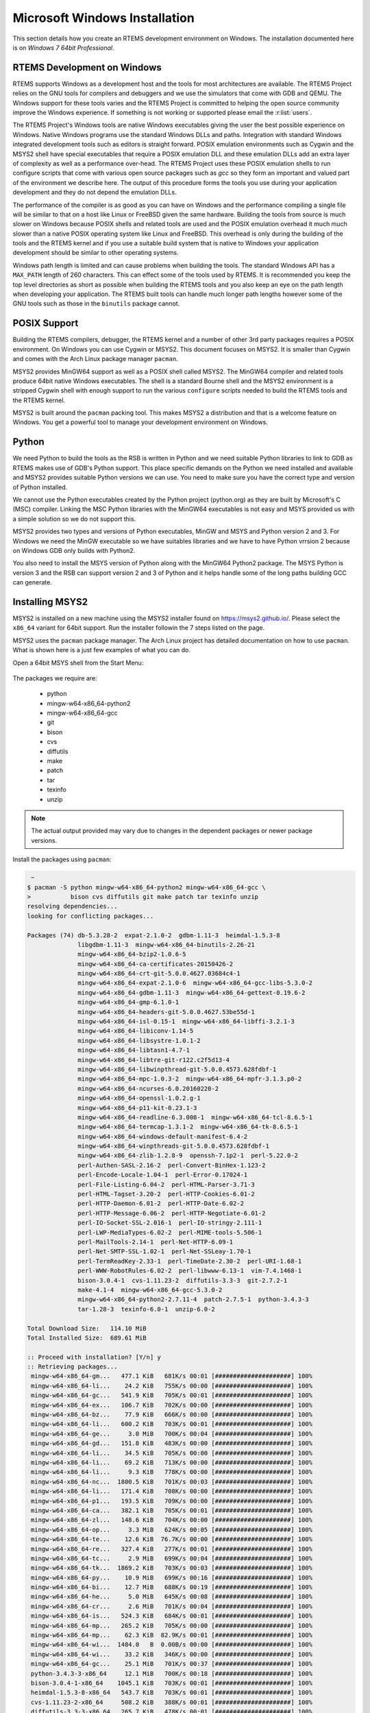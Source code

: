 .. comment: Copyright (c) 2016 Chris Johns <chrisj@rtems.org>
.. comment: All rights reserved.

.. _microsoft-windows-installation:

Microsoft Windows Installation
==============================
.. index:: Microsoft Windows Installation

This section details how you create an RTEMS development environment on
Windows. The installation documented here is on `Windows 7 64bit Professional`.

RTEMS Development on Windows
----------------------------

RTEMS supports Windows as a development host and the tools for most
architectures are available. The RTEMS Project relies on the GNU tools for
compilers and debuggers and we use the simulators that come with GDB and
QEMU. The Windows support for these tools varies and the RTEMS Project is
committed to helping the open source community improve the Windows
experience. If something is not working or supported please email the
:r:list:`users`.

The RTEMS Project's Windows tools are native Windows executables giving the
user the best possible experience on Windows. Native Windows programs use the
standard Windows DLLs and paths. Integration with standard Windows integrated
development tools such as editors is straight forward. POSIX emulation
environments such as Cygwin and the MSYS2 shell have special executables that
require a POSIX emulation DLL and these emulation DLLs add an extra layer of
complexity as well as a performance over-head. The RTEMS Project uses these
POSIX emulation shells to run configure scripts that come with various open
source packages such as `gcc` so they form an important and valued part of the
environment we describe here. The output of this procedure forms the tools you
use during your application development and they do not depend the emulation
DLLs.

The performance of the compiler is as good as you can have on Windows and the
performance compiling a single file will be similar to that on a host like
Linux or FreeBSD given the same hardware. Building the tools from source is
much slower on Windows because POSIX shells and related tools are used and the
POSIX emulation overhead it much much slower than a native POSIX operating
system like Linux and FreeBSD. This overhead is only during the building of the
tools and the RTEMS kernel and if you use a suitable build system that is
native to Windows your application development should be similar to other
operating systems.

Windows path length is limited and can cause problems when building the
tools. The standard Windows API has a ``MAX_PATH`` length of 260
characters. This can effect some of the tools used by RTEMS. It is recommended
you keep the top level directories as short as possible when building the RTEMS
tools and you also keep an eye on the path length when developing your
application. The RTEMS built tools can handle much longer path lengths however
some of the GNU tools such as those in the ``binutils`` package cannot.

POSIX Support
-------------

Building the RTEMS compilers, debugger, the RTEMS kernel and a number of other
3rd party packages requires a POSIX environment. On Windows you can use Cygwin
or MSYS2. This document focuses on MSYS2. It is smaller than Cygwin and comes
with the Arch Linux package manager ``pacman``.

MSYS2 provides MinGW64 support as well as a POSIX shell called MSYS2. The
MinGW64 compiler and related tools produce 64bit native Windows
executables. The shell is a standard Bourne shell and the MSYS2 environment is
a stripped Cygwin shell with enough support to run the various ``configure``
scripts needed to build the RTEMS tools and the RTEMS kernel.

MSYS2 is built around the ``pacman`` packing tool. This makes MSYS2 a
distribution and that is a welcome feature on Windows. You get a powerful tool
to manage your development environment on Windows.

Python
------

We need Python to build the tools as the RSB is written in Python and we need
suitable Python libraries to link to GDB as RTEMS makes use of GDB's Python
support. This place specific demands on the Python we need installed and
available and MSYS2 provides suitable Python versions we can use. You need to
make sure you have the correct type and version of Python installed.

We cannot use the Python executables created by the Python project (python.org)
as they are built by Microsoft's C (MSC) compiler. Linking the MSC Python
libraries with the MinGW64 executables is not easy and MSYS provided us with a
simple solution so we do not support this.

MSYS2 provides two types and versions of Python executables, MinGW and MSYS and
Python version 2 and 3. For Windows we need the MinGW executable so we have
suitables libraries and we have to have Python vrrsion 2 because on Windows GDB
only builds with Python2.

You also need to install the MSYS version of Python along with the MinGW64
Python2 package. The MSYS Python is version 3 and the RSB can support version 2
and 3 of Python and it helps handle some of the long paths building GCC can
generate.

Installing MSYS2
----------------

MSYS2 is installed on a new machine using the MSYS2 installer found on
https://msys2.github.io/. Please select the ``x86_64`` variant for 64bit
support. Run the installer followin the 7 steps listed on the page.

MSYS2 uses the ``pacman`` package manager. The Arch Linux project has detailed
documentation on how to use ``pacman``. What is shown here is a just few
examples of what you can do.

Open a 64bit MSYS shell from the Start Menu:

.. figure:: msys2-minw64-start-menu.png
   :width: 50%
   :align: center
   :alt: MSYS2 64bit Shell Start Menu

The packages we require are:

 * python
 * mingw-w64-x86_64-python2
 * mingw-w64-x86_64-gcc
 * git
 * bison
 * cvs
 * diffutils
 * make
 * patch
 * tar
 * texinfo
 * unzip

.. note::

   The actual output provided may vary due to changes in the dependent packages
   or newer package versions.

Install the packages using ``pacman``:

.. code-block:: shell

   ~
  $ pacman -S python mingw-w64-x86_64-python2 mingw-w64-x86_64-gcc \
  >           bison cvs diffutils git make patch tar texinfo unzip
  resolving dependencies...
  looking for conflicting packages...

  Packages (74) db-5.3.28-2  expat-2.1.0-2  gdbm-1.11-3  heimdal-1.5.3-8
                libgdbm-1.11-3  mingw-w64-x86_64-binutils-2.26-21
                mingw-w64-x86_64-bzip2-1.0.6-5
                mingw-w64-x86_64-ca-certificates-20150426-2
                mingw-w64-x86_64-crt-git-5.0.0.4627.03684c4-1
                mingw-w64-x86_64-expat-2.1.0-6  mingw-w64-x86_64-gcc-libs-5.3.0-2
                mingw-w64-x86_64-gdbm-1.11-3  mingw-w64-x86_64-gettext-0.19.6-2
                mingw-w64-x86_64-gmp-6.1.0-1
                mingw-w64-x86_64-headers-git-5.0.0.4627.53be55d-1
                mingw-w64-x86_64-isl-0.15-1  mingw-w64-x86_64-libffi-3.2.1-3
                mingw-w64-x86_64-libiconv-1.14-5
                mingw-w64-x86_64-libsystre-1.0.1-2
                mingw-w64-x86_64-libtasn1-4.7-1
                mingw-w64-x86_64-libtre-git-r122.c2f5d13-4
                mingw-w64-x86_64-libwinpthread-git-5.0.0.4573.628fdbf-1
                mingw-w64-x86_64-mpc-1.0.3-2  mingw-w64-x86_64-mpfr-3.1.3.p0-2
                mingw-w64-x86_64-ncurses-6.0.20160220-2
                mingw-w64-x86_64-openssl-1.0.2.g-1
                mingw-w64-x86_64-p11-kit-0.23.1-3
                mingw-w64-x86_64-readline-6.3.008-1  mingw-w64-x86_64-tcl-8.6.5-1
                mingw-w64-x86_64-termcap-1.3.1-2  mingw-w64-x86_64-tk-8.6.5-1
                mingw-w64-x86_64-windows-default-manifest-6.4-2
                mingw-w64-x86_64-winpthreads-git-5.0.0.4573.628fdbf-1
                mingw-w64-x86_64-zlib-1.2.8-9  openssh-7.1p2-1  perl-5.22.0-2
                perl-Authen-SASL-2.16-2  perl-Convert-BinHex-1.123-2
                perl-Encode-Locale-1.04-1  perl-Error-0.17024-1
                perl-File-Listing-6.04-2  perl-HTML-Parser-3.71-3
                perl-HTML-Tagset-3.20-2  perl-HTTP-Cookies-6.01-2
                perl-HTTP-Daemon-6.01-2  perl-HTTP-Date-6.02-2
                perl-HTTP-Message-6.06-2  perl-HTTP-Negotiate-6.01-2
                perl-IO-Socket-SSL-2.016-1  perl-IO-stringy-2.111-1
                perl-LWP-MediaTypes-6.02-2  perl-MIME-tools-5.506-1
                perl-MailTools-2.14-1  perl-Net-HTTP-6.09-1
                perl-Net-SMTP-SSL-1.02-1  perl-Net-SSLeay-1.70-1
                perl-TermReadKey-2.33-1  perl-TimeDate-2.30-2  perl-URI-1.68-1
                perl-WWW-RobotRules-6.02-2  perl-libwww-6.13-1  vim-7.4.1468-1
                bison-3.0.4-1  cvs-1.11.23-2  diffutils-3.3-3  git-2.7.2-1
                make-4.1-4  mingw-w64-x86_64-gcc-5.3.0-2
                mingw-w64-x86_64-python2-2.7.11-4  patch-2.7.5-1  python-3.4.3-3
                tar-1.28-3  texinfo-6.0-1  unzip-6.0-2

  Total Download Size:   114.10 MiB
  Total Installed Size:  689.61 MiB

  :: Proceed with installation? [Y/n] y
  :: Retrieving packages...
   mingw-w64-x86_64-gm...   477.1 KiB   681K/s 00:01 [#####################] 100%
   mingw-w64-x86_64-li...    24.2 KiB   755K/s 00:00 [#####################] 100%
   mingw-w64-x86_64-gc...   541.9 KiB   705K/s 00:01 [#####################] 100%
   mingw-w64-x86_64-ex...   106.7 KiB   702K/s 00:00 [#####################] 100%
   mingw-w64-x86_64-bz...    77.9 KiB   666K/s 00:00 [#####################] 100%
   mingw-w64-x86_64-li...   600.2 KiB   703K/s 00:01 [#####################] 100%
   mingw-w64-x86_64-ge...     3.0 MiB   700K/s 00:04 [#####################] 100%
   mingw-w64-x86_64-gd...   151.8 KiB   483K/s 00:00 [#####################] 100%
   mingw-w64-x86_64-li...    34.5 KiB   705K/s 00:00 [#####################] 100%
   mingw-w64-x86_64-li...    69.2 KiB   713K/s 00:00 [#####################] 100%
   mingw-w64-x86_64-li...     9.3 KiB   778K/s 00:00 [#####################] 100%
   mingw-w64-x86_64-nc...  1800.5 KiB   701K/s 00:03 [#####################] 100%
   mingw-w64-x86_64-li...   171.4 KiB   708K/s 00:00 [#####################] 100%
   mingw-w64-x86_64-p1...   193.5 KiB   709K/s 00:00 [#####################] 100%
   mingw-w64-x86_64-ca...   382.1 KiB   705K/s 00:01 [#####################] 100%
   mingw-w64-x86_64-zl...   148.6 KiB   704K/s 00:00 [#####################] 100%
   mingw-w64-x86_64-op...     3.3 MiB   624K/s 00:05 [#####################] 100%
   mingw-w64-x86_64-te...    12.6 KiB  76.7K/s 00:00 [#####################] 100%
   mingw-w64-x86_64-re...   327.4 KiB   277K/s 00:01 [#####################] 100%
   mingw-w64-x86_64-tc...     2.9 MiB   699K/s 00:04 [#####################] 100%
   mingw-w64-x86_64-tk...  1869.2 KiB   703K/s 00:03 [#####################] 100%
   mingw-w64-x86_64-py...    10.9 MiB   699K/s 00:16 [#####################] 100%
   mingw-w64-x86_64-bi...    12.7 MiB   688K/s 00:19 [#####################] 100%
   mingw-w64-x86_64-he...     5.0 MiB   645K/s 00:08 [#####################] 100%
   mingw-w64-x86_64-cr...     2.6 MiB   701K/s 00:04 [#####################] 100%
   mingw-w64-x86_64-is...   524.3 KiB   684K/s 00:01 [#####################] 100%
   mingw-w64-x86_64-mp...   265.2 KiB   705K/s 00:00 [#####################] 100%
   mingw-w64-x86_64-mp...    62.3 KiB  82.9K/s 00:01 [#####################] 100%
   mingw-w64-x86_64-wi...  1484.0   B  0.00B/s 00:00 [#####################] 100%
   mingw-w64-x86_64-wi...    33.2 KiB   346K/s 00:00 [#####################] 100%
   mingw-w64-x86_64-gc...    25.1 MiB   701K/s 00:37 [#####################] 100%
   python-3.4.3-3-x86_64     12.1 MiB   700K/s 00:18 [#####################] 100%
   bison-3.0.4-1-x86_64    1045.1 KiB   703K/s 00:01 [#####################] 100%
   heimdal-1.5.3-8-x86_64   543.7 KiB   703K/s 00:01 [#####################] 100%
   cvs-1.11.23-2-x86_64     508.2 KiB   388K/s 00:01 [#####################] 100%
   diffutils-3.3-3-x86_64   265.7 KiB   478K/s 00:01 [#####################] 100%
   expat-2.1.0-2-x86_64      13.1 KiB   817K/s 00:00 [#####################] 100%
   vim-7.4.1468-1-x86_64      6.1 MiB   700K/s 00:09 [#####################] 100%
   openssh-7.1p2-1-x86_64   653.4 KiB   703K/s 00:01 [#####################] 100%
   db-5.3.28-2-x86_64        41.7 KiB   719K/s 00:00 [#####################] 100%
   libgdbm-1.11-3-x86_64     20.4 KiB   754K/s 00:00 [#####################] 100%
   gdbm-1.11-3-x86_64       108.5 KiB   704K/s 00:00 [#####################] 100%
   perl-5.22.0-2-x86_64      12.4 MiB   702K/s 00:18 [#####################] 100%
   perl-Error-0.17024-...    17.1 KiB   742K/s 00:00 [#####################] 100%
   perl-Authen-SASL-2....    42.4 KiB   731K/s 00:00 [#####################] 100%
   perl-Encode-Locale-...     9.7 KiB   745K/s 00:00 [#####################] 100%
   perl-HTTP-Date-6.02...     8.6 KiB   784K/s 00:00 [#####################] 100%
   perl-File-Listing-6...     7.7 KiB   769K/s 00:00 [#####################] 100%
   perl-HTML-Tagset-3....    10.3 KiB   732K/s 00:00 [#####################] 100%
   perl-HTML-Parser-3....    76.9 KiB   516K/s 00:00 [#####################] 100%
   perl-LWP-MediaTypes...    18.0 KiB   752K/s 00:00 [#####################] 100%
   perl-URI-1.68-1-any       75.6 KiB   609K/s 00:00 [#####################] 100%
   perl-HTTP-Message-6...    71.3 KiB   625K/s 00:00 [#####################] 100%
   perl-HTTP-Cookies-6...    20.4 KiB   499K/s 00:00 [#####################] 100%
   perl-HTTP-Daemon-6....    14.2 KiB   749K/s 00:00 [#####################] 100%
   perl-HTTP-Negotiate...    11.4 KiB   817K/s 00:00 [#####################] 100%
   perl-Net-HTTP-6.09-...    19.8 KiB   732K/s 00:00 [#####################] 100%
   perl-WWW-RobotRules...    12.2 KiB   766K/s 00:00 [#####################] 100%
   perl-libwww-6.13-1-any   122.2 KiB   661K/s 00:00 [#####################] 100%
   perl-TimeDate-2.30-...    35.9 KiB   718K/s 00:00 [#####################] 100%
   perl-MailTools-2.14...    58.4 KiB   712K/s 00:00 [#####################] 100%
   perl-IO-stringy-2.1...    52.6 KiB   721K/s 00:00 [#####################] 100%
   perl-Convert-BinHex...    30.1 KiB   733K/s 00:00 [#####################] 100%
   perl-MIME-tools-5.5...   180.4 KiB   705K/s 00:00 [#####################] 100%
   perl-Net-SSLeay-1.7...   191.2 KiB   708K/s 00:00 [#####################] 100%
   perl-IO-Socket-SSL-...   112.5 KiB   703K/s 00:00 [#####################] 100%
   perl-Net-SMTP-SSL-1...     3.5 KiB   881K/s 00:00 [#####################] 100%
   perl-TermReadKey-2....    20.9 KiB   745K/s 00:00 [#####################] 100%
   git-2.7.2-1-x86_64         3.6 MiB   702K/s 00:05 [#####################] 100%
   make-4.1-4-x86_64        387.0 KiB   671K/s 00:01 [#####################] 100%
   patch-2.7.5-1-x86_64      75.9 KiB   684K/s 00:00 [#####################] 100%
   tar-1.28-3-x86_64        671.9 KiB   379K/s 00:02 [#####################] 100%
   texinfo-6.0-1-x86_64     992.7 KiB   625K/s 00:02 [#####################] 100%
   unzip-6.0-2-x86_64        93.1 KiB   705K/s 00:00 [#####################] 100%
  (74/74) checking keys in keyring                   [#####################] 100%
  (74/74) checking package integrity                 [#####################] 100%
  (74/74) loading package files                      [#####################] 100%
  (74/74) checking for file conflicts                [#####################] 100%
  (74/74) checking available disk space              [#####################] 100%
  :: Processing package changes...
  ( 1/74) installing python                          [#####################] 100%
  ( 2/74) installing mingw-w64-x86_64-gmp            [#####################] 100%
  ( 3/74) installing mingw-w64-x86_64-libwinpthr...  [#####################] 100%
  ( 4/74) installing mingw-w64-x86_64-gcc-libs       [#####################] 100%
  ( 5/74) installing mingw-w64-x86_64-expat          [#####################] 100%
  ( 6/74) installing mingw-w64-x86_64-bzip2          [#####################] 100%
  ( 7/74) installing mingw-w64-x86_64-libiconv       [#####################] 100%
  ( 8/74) installing mingw-w64-x86_64-gettext        [#####################] 100%
  ( 9/74) installing mingw-w64-x86_64-gdbm           [#####################] 100%
  (10/74) installing mingw-w64-x86_64-libffi         [#####################] 100%
  (11/74) installing mingw-w64-x86_64-libtre-git     [#####################] 100%
  (12/74) installing mingw-w64-x86_64-libsystre      [#####################] 100%
  (13/74) installing mingw-w64-x86_64-ncurses        [#####################] 100%
  (14/74) installing mingw-w64-x86_64-libtasn1       [#####################] 100%
  (15/74) installing mingw-w64-x86_64-p11-kit        [#####################] 100%
  (16/74) installing mingw-w64-x86_64-ca-certifi...  [#####################] 100%
  (17/74) installing mingw-w64-x86_64-zlib           [#####################] 100%
  (18/74) installing mingw-w64-x86_64-openssl        [#####################] 100%
  (19/74) installing mingw-w64-x86_64-termcap        [#####################] 100%
  (20/74) installing mingw-w64-x86_64-readline       [#####################] 100%
  (21/74) installing mingw-w64-x86_64-tcl            [#####################] 100%
  (22/74) installing mingw-w64-x86_64-tk             [#####################] 100%
  (23/74) installing mingw-w64-x86_64-python2        [#####################] 100%
  (24/74) installing mingw-w64-x86_64-binutils       [#####################] 100%
  (25/74) installing mingw-w64-x86_64-headers-git    [#####################] 100%
  (26/74) installing mingw-w64-x86_64-crt-git        [#####################] 100%
  (27/74) installing mingw-w64-x86_64-isl            [#####################] 100%
  (28/74) installing mingw-w64-x86_64-mpfr           [#####################] 100%
  (29/74) installing mingw-w64-x86_64-mpc            [#####################] 100%
  (30/74) installing mingw-w64-x86_64-windows-de...  [#####################] 100%
  (31/74) installing mingw-w64-x86_64-winpthread...  [#####################] 100%
  (32/74) installing mingw-w64-x86_64-gcc            [#####################] 100%
  (33/74) installing bison                           [#####################] 100%
  (34/74) installing heimdal                         [#####################] 100%
  (35/74) installing cvs                             [#####################] 100%
  (36/74) installing diffutils                       [#####################] 100%
  (37/74) installing expat                           [#####################] 100%
  (38/74) installing vim                             [#####################] 100%
  (39/74) installing openssh                         [#####################] 100%
  (40/74) installing db                              [#####################] 100%
  (41/74) installing libgdbm                         [#####################] 100%
  (42/74) installing gdbm                            [#####################] 100%
  (43/74) installing perl                            [#####################] 100%
  (44/74) installing perl-Error                      [#####################] 100%
  (45/74) installing perl-Authen-SASL                [#####################] 100%
  (46/74) installing perl-Encode-Locale              [#####################] 100%
  (47/74) installing perl-HTTP-Date                  [#####################] 100%
  (48/74) installing perl-File-Listing               [#####################] 100%
  (49/74) installing perl-HTML-Tagset                [#####################] 100%
  (50/74) installing perl-HTML-Parser                [#####################] 100%
  (51/74) installing perl-LWP-MediaTypes             [#####################] 100%
  (52/74) installing perl-URI                        [#####################] 100%
  (53/74) installing perl-HTTP-Message               [#####################] 100%
  (54/74) installing perl-HTTP-Cookies               [#####################] 100%
  (55/74) installing perl-HTTP-Daemon                [#####################] 100%
  (56/74) installing perl-HTTP-Negotiate             [#####################] 100%
  (57/74) installing perl-Net-HTTP                   [#####################] 100%
  (58/74) installing perl-WWW-RobotRules             [#####################] 100%
  (59/74) installing perl-libwww                     [#####################] 100%
  Optional dependencies for perl-libwww
      perl-LWP-Protocol-HTTPS: for https:// url schemes
  (60/74) installing perl-TimeDate                   [#####################] 100%
  (61/74) installing perl-MailTools                  [#####################] 100%
  (62/74) installing perl-IO-stringy                 [#####################] 100%
  (63/74) installing perl-Convert-BinHex             [#####################] 100%
  module test... pass.
  (64/74) installing perl-MIME-tools                 [#####################] 100%
  (65/74) installing perl-Net-SSLeay                 [#####################] 100%
  (66/74) installing perl-IO-Socket-SSL              [#####################] 100%
  (67/74) installing perl-Net-SMTP-SSL               [#####################] 100%
  (68/74) installing perl-TermReadKey                [#####################] 100%
  (69/74) installing git                             [#####################] 100%
  Optional dependencies for git
      python2: various helper scripts
      subversion: git svn
  (70/74) installing make                            [#####################] 100%
  (71/74) installing patch                           [#####################] 100%
  Optional dependencies for patch
      ed: for patch -e functionality
  (72/74) installing tar                             [#####################] 100%
  (73/74) installing texinfo                         [#####################] 100%
  (74/74) installing unzip                           [#####################] 100%

Building the RTEMS Tools
------------------------

Create a workspace for RTEMS using the following shell command:

.. sidebar:: *Creating Tool Archives*

  Add ``--bset-tar-file`` to the ``sb-set-builder`` command line to create
  tar files of the built package set.

.. code-block:: shell

   ~
  $ mkdir -p /c/opt/rtems

The ``/c`` path is an internal MSYS2 mount point of the ``C:`` drive. The
command creates the RTEMS work space on the ``C:`` drive. If you wish to use
another drive please subsitute ``/c`` with your drive letter.

We build and install all RTEMS packages under the `prefix` we just created. Change to that
directory and get a copy of the RSB:

.. code-block:: shell

   ~
  $ cd /c/opt/rtems
   /c/opt/rtems
  $ git clone git://git.rtems.org/rtems-source-builder.git rsb
  Cloning into 'rsb'...
  remote: Counting objects: 5716, done.
  remote: Compressing objects: 100% (2183/2183), done.
  remote: Total 5716 (delta 3919), reused 5071 (delta 3494)
  Receiving objects: 100% (5716/5716), 2.46 MiB | 656.00 KiB/s, done.
  Resolving deltas: 100% (3919/3919), done.
  Checking connectivity... done.
  Checking out files: 100% (630/630), done.
   /c/opt/rtems
  $ cd rsb

We are building RTEMS 4.11 tools so select the *4.11* branch:

.. code-block:: shell

   /c/opt/rtems/rsb
  $ git checkout 4.11
  Branch 4.11 set up to track remote branch 4.11 from origin.
  Switched to a new branch '4.11'
   /c/opt/rtems/rsb
  $

Check the RSB has a valid environment:

.. code-block:: shell

   /c/opt/rtems/rsb
  $ cd rtems
   /c/opt/rtems/rsb/rtems
  $ ../source-builder/sb-check
  RTEMS Source Builder - Check, 4.11 (01ac76f2f90f)
  Environment is ok
   /c/opt/rtems/rsb/rtems
  $

To build a set of RTEMS tools for the Intel ``i386`` architecture:

.. code-block:: shell

   /c/opt/rtems/rsb/rtems
  $ ../source-builder/sb-set-builder --prefix=/c/opt/rtems/4.11 4.11/rtems-i386
  RTEMS Source Builder - Set Builder, 4.11 (01ac76f2f90f)
  Build Set: 4.11/rtems-i386
  Build Set: 4.11/rtems-autotools.bset
  Build Set: 4.11/rtems-autotools-internal.bset
  config: tools/rtems-autoconf-2.69-1.cfg
  package: autoconf-2.69-x86_64-w64-mingw32-1
  Creating source directory: sources
  download: ftp://ftp.gnu.org/gnu/autoconf/autoconf-2.69.tar.gz -> sources/autoconf-2.69.tar.gz
  downloading: sources/autoconf-2.69.tar.gz - 1.8MB of 1.8MB (100%)
   building: autoconf-2.69-x86_64-w64-mingw32-1
  config: tools/rtems-automake-1.12.6-1.cfg
  package: automake-1.12.6-x86_64-w64-mingw32-1
  download: ftp://ftp.gnu.org/gnu/automake/automake-1.12.6.tar.gz -> sources/automake-1.12.6.tar.gz
  downloading: sources/automake-1.12.6.tar.gz - 2.0MB of 2.0MB (100%)
   building: automake-1.12.6-x86_64-w64-mingw32-1
  cleaning: autoconf-2.69-x86_64-w64-mingw32-1
  cleaning: automake-1.12.6-x86_64-w64-mingw32-1
  Build Set: Time 0:00:42.515625
  Build Set: 4.11/rtems-autotools-base.bset
  config: tools/rtems-autoconf-2.69-1.cfg
  package: autoconf-2.69-x86_64-w64-mingw32-1
  building: autoconf-2.69-x86_64-w64-mingw32-1
  reporting: tools/rtems-autoconf-2.69-1.cfg -> autoconf-2.69-x86_64-w64-mingw32-1.txt
  reporting: tools/rtems-autoconf-2.69-1.cfg -> autoconf-2.69-x86_64-w64-mingw32-1.xml
  config: tools/rtems-automake-1.12.6-1.cfg
  package: automake-1.12.6-x86_64-w64-mingw32-1
  building: automake-1.12.6-x86_64-w64-mingw32-1
  reporting: tools/rtems-automake-1.12.6-1.cfg -> automake-1.12.6-x86_64-w64-mingw32-1.txt
  reporting: tools/rtems-automake-1.12.6-1.cfg -> automake-1.12.6-x86_64-w64-mingw32-1.xml
  tarball: tar/rtems-4.11-autotools-x86_64-w64-mingw32-1.tar.bz2
  installing: autoconf-2.69-x86_64-w64-mingw32-1 -> C:\opt\rtems\4.11
  installing: automake-1.12.6-x86_64-w64-mingw32-1 -> C:\opt\rtems\4.11
  cleaning: autoconf-2.69-x86_64-w64-mingw32-1
  cleaning: automake-1.12.6-x86_64-w64-mingw32-1
  Build Set: Time 0:00:37.718750
  Build Set: Time 0:01:20.234375
  config: devel/expat-2.1.0-1.cfg
  package: expat-2.1.0-x86_64-w64-mingw32-1
  download:   http://downloads.sourceforge.net/project/expat/expat/2.1.0/expat-2.1.0.tar.gz -> sources/expat-2.1.0.tar.gz
   redirect:  http://iweb.dl.sourceforge.net/project/expat/expat/2.1.0/expat-2.1.0.tar.gz
  downloading: sources/expat-2.1.0.tar.gz - 549.4kB of 549.4kB (100%)
   building: expat-2.1.0-x86_64-w64-mingw32-1
  reporting: devel/expat-2.1.0-1.cfg -> expat-2.1.0-x86_64-w64-mingw32-1.txt
  reporting: devel/expat-2.1.0-1.cfg -> expat-2.1.0-x86_64-w64-mingw32-1.xml
  config: tools/rtems-binutils-2.24-1.cfg
  package: i386-rtems4.11-binutils-2.24-x86_64-w64-mingw32-1
  download: ftp://ftp.gnu.org/gnu/binutils/binutils-2.24.tar.bz2 -> sources/binutils-2.24.tar.bz2
  downloading: sources/binutils-2.24.tar.bz2 - 21.7MB of 21.7MB (100%)
  building: i386-rtems4.11-binutils-2.24-x86_64-w64-mingw32-1
  reporting: tools/rtems-binutils-2.24-1.cfg -> i386-rtems4.11-binutils-2.24-x86_64-w64-mingw32-1.txt
  reporting: tools/rtems-binutils-2.24-1.cfg -> i386-rtems4.11-binutils-2.24-x86_64-w64-mingw32-1.xml
  config: tools/rtems-gcc-4.9.3-newlib-2.2.0-20150423-1.cfg
  package: i386-rtems4.11-gcc-4.9.3-newlib-2.2.0.20150423-x86_64-w64-mingw32-1
  download: ftp://ftp.gnu.org/gnu/gcc/gcc-4.9.3/gcc-4.9.3.tar.bz2 -> sources/gcc-4.9.3.tar.bz2
  downloading: sources/gcc-4.9.3.tar.bz2 - 85.8MB of 85.8MB (100%)
  download: ftp://sourceware.org/pub/newlib/newlib-2.2.0.20150423.tar.gz -> sources/newlib-2.2.0.20150423.tar.gz
  downloading: sources/newlib-2.2.0.20150423.tar.gz - 16.7MB of 16.7MB (100%)
  download: http://www.mpfr.org/mpfr-3.0.1/mpfr-3.0.1.tar.bz2 -> sources/mpfr-3.0.1.tar.bz2
  downloading: sources/mpfr-3.0.1.tar.bz2 - 1.1MB of 1.1MB (100%)
  download: http://www.multiprecision.org/mpc/download/mpc-0.8.2.tar.gz -> sources/mpc-0.8.2.tar.gz
  downloading: sources/mpc-0.8.2.tar.gz - 535.5kB of 535.5kB (100%)
  download: ftp://ftp.gnu.org/gnu/gmp/gmp-5.0.5.tar.bz2 -> sources/gmp-5.0.5.tar.bz2
  downloading: sources/gmp-5.0.5.tar.bz2 - 2.0MB of 2.0MB (100%)
  building: i386-rtems4.11-gcc-4.9.3-newlib-2.2.0.20150423-x86_64-w64-mingw32-1
  reporting: tools/rtems-gcc-4.9.3-newlib-2.2.0-20150423-1.cfg ->
  i386-rtems4.11-gcc-4.9.3-newlib-2.2.0.20150423-x86_64-w64-mingw32-1.txt
  reporting: tools/rtems-gcc-4.9.3-newlib-2.2.0-20150423-1.cfg ->
  i386-rtems4.11-gcc-4.9.3-newlib-2.2.0.20150423-x86_64-w64-mingw32-1.xml
  config: tools/rtems-gdb-7.9-1.cfg
  package: i386-rtems4.11-gdb-7.9-x86_64-w64-mingw32-1
  download: http://ftp.gnu.org/gnu/gdb/gdb-7.9.tar.xz -> sources/gdb-7.9.tar.xz
  downloading: sources/gdb-7.9.tar.xz - 17.0MB of 17.0MB (100%)
  download: https://git.rtems.org/rtems-tools/plain/tools/4.11/gdb/gdb-sim-arange-inline.diff -> patches/gdb-sim-arange-inline.diff
  downloading: patches/gdb-sim-arange-inline.diff - 761.0 bytes of 761.0 bytes (100%)
  download: https://git.rtems.org/rtems-tools/plain/tools/4.11/gdb/gdb-sim-cgen-inline.diff -> patches/gdb-sim-cgen-inline.diff
  downloading: patches/gdb-sim-cgen-inline.diff - 706.0 bytes of 706.0 bytes (100%)
  building: i386-rtems4.11-gdb-7.9-x86_64-w64-mingw32-1
  reporting: tools/rtems-gdb-7.9-1.cfg ->
  i386-rtems4.11-gdb-7.9-x86_64-w64-mingw32-1.txt
  reporting: tools/rtems-gdb-7.9-1.cfg ->
  i386-rtems4.11-gdb-7.9-x86_64-w64-mingw32-1.xml
  config: tools/rtems-tools-4.11-1.cfg
  package: rtems-tools-4.11-1
  Creating source directory: sources/git
  git: clone: git://git.rtems.org/rtems-tools.git -> sources/git/rtems-tools.git
  git: reset: git://git.rtems.org/rtems-tools.git
  git: fetch: git://git.rtems.org/rtems-tools.git -> sources/git/rtems-tools.git
  git: checkout: git://git.rtems.org/rtems-tools.git => 4.11
  git: pull: git://git.rtems.org/rtems-tools.git
  building: rtems-tools-4.11-1
  reporting: tools/rtems-tools-4.11-1.cfg -> rtems-tools-4.11-1.txt
  reporting: tools/rtems-tools-4.11-1.cfg -> rtems-tools-4.11-1.xml
  config: tools/rtems-kernel-4.11.cfg
  installing: expat-2.1.0-x86_64-w64-mingw32-1 -> C:\opt\rtems\4.11
  installing: i386-rtems4.11-binutils-2.24-x86_64-w64-mingw32-1 -> C:\opt\rtems\4.11
  installing: i386-rtems4.11-gcc-4.9.3-newlib-2.2.0.20150423-x86_64-w64-mingw32-1 -> C:\opt\rtems\4.11
  installing: i386-rtems4.11-gdb-7.9-x86_64-w64-mingw32-1 -> C:\opt\rtems\4.11
  installing: rtems-tools-4.11-1 -> C:\opt\rtems\4.11
  cleaning: expat-2.1.0-x86_64-w64-mingw32-1
  cleaning: i386-rtems4.11-binutils-2.24-x86_64-w64-mingw32-1
  cleaning: i386-rtems4.11-gcc-4.9.3-newlib-2.2.0.20150423-x86_64-w64-mingw32-1
  cleaning: i386-rtems4.11-gdb-7.9-x86_64-w64-mingw32-1
  cleaning: rtems-tools-4.11-1
  Build Set: Time 1:32:58.972919
   /c/opt/rtems/rsb/rtems
  $

Building the RTEMS Kernel
-------------------------

We can now build the RTEMS kernel using the RTEMS tools we have just
built. First we need to set the path to the tools:

.. code-block:: shell

   /c/opt/rtems
  $ export PATH=/c/opt/rtems/4.11/bin:$PATH
   /c/opt/rtems
  $

We currently build RTEMS from the git release branch for 4.11:

.. code-block:: shell

   /c/opt/rtems
  $ mkdir kernel
   /c/opt/rtems
  $ cd kernel
   /c/opt/rtems/kernel
  $ git clone git://git.rtems.org/rtems.git rtems
  Cloning into 'rtems'...
  remote: Counting objects: 482766, done.
  remote: Compressing objects: 100% (88781/88781), done.
  remote: Total 482766 (delta 389610), reused 475155 (delta 383437)
  Receiving objects: 100% (482766/482766), 69.77 MiB | 697.00 KiB/s, done.
  Resolving deltas: 100% (389610/389610), done.
  Checking connectivity... done.
  Checking out files: 100% (10626/10626), done.
   /c/opt/rtems/kernel
  $ cd rtems
   /c/opt/rtems/kernel/rtems
  $ git checkout 4.11
  Checking out files: 100% (2553/2553), done.
  Branch 4.11 set up to track remote branch 4.11 from origin.
  Switched to a new branch '4.11'
   /c/opt/rtems/kernel
  $

The kernel code cloned from git needs to be `bootstrapped`. Bootstrapping
creates ``autoconf`` and ``automake`` generated files. To bootstrap we first
clean away any files, then generate the pre-install header file lists and
finally we generate the ``autoconf`` and ``automake`` files using the RSB's
bootstrap tool.

.. code-block:: shell

   /c/opt/rtems/kernel/rtems
  $ ./bootstrap -c
  removing automake generated Makefile.in files
  removing configure files
  removing aclocal.m4 files
   /c/opt/rtems/kernel/rtems
  $ ./bootstrap -p
  Generating ./c/src/ada/preinstall.am
  Generating ./c/src/lib/libbsp/arm/altera-cyclone-v/preinstall.am
  Generating ./c/src/lib/libbsp/arm/atsam/preinstall.am
  Generating ./c/src/lib/libbsp/arm/beagle/preinstall.am
  Generating ./c/src/lib/libbsp/arm/csb336/preinstall.am
  Generating ./c/src/lib/libbsp/arm/csb337/preinstall.am
  Generating ./c/src/lib/libbsp/arm/edb7312/preinstall.am
  Generating ./c/src/lib/libbsp/arm/gdbarmsim/preinstall.am
    .......
  Generating ./cpukit/score/cpu/mips/preinstall.am
  Generating ./cpukit/score/cpu/moxie/preinstall.am
  Generating ./cpukit/score/cpu/nios2/preinstall.am
  Generating ./cpukit/score/cpu/no_cpu/preinstall.am
  Generating ./cpukit/score/cpu/or1k/preinstall.am
  Generating ./cpukit/score/cpu/powerpc/preinstall.am
  Generating ./cpukit/score/cpu/sh/preinstall.am
  Generating ./cpukit/score/cpu/sparc/preinstall.am
  Generating ./cpukit/score/cpu/sparc64/preinstall.am
  Generating ./cpukit/score/cpu/v850/preinstall.am
  Generating ./cpukit/score/preinstall.am
  Generating ./cpukit/telnetd/preinstall.am
  Generating ./cpukit/wrapup/preinstall.am
  Generating ./cpukit/zlib/preinstall.am
   /c/opt/rtems/kernel/rtems
  $ /c/opt/rtems/rsb/source-builder/sb-bootstrap
  RTEMS Source Builder - RTEMS Bootstrap, 4.11 (76188ee494dd)
    1/139: autoreconf: configure.ac
    2/139: autoreconf: c/configure.ac
    3/139: autoreconf: c/src/configure.ac
    4/139: autoreconf: c/src/ada-tests/configure.ac
    5/139: autoreconf: c/src/lib/libbsp/arm/configure.ac
    6/139: autoreconf: c/src/lib/libbsp/arm/altera-cyclone-v/configure.ac
    7/139: autoreconf: c/src/lib/libbsp/arm/atsam/configure.ac
    8/139: autoreconf: c/src/lib/libbsp/arm/beagle/configure.ac
    9/139: autoreconf: c/src/lib/libbsp/arm/csb336/configure.ac
   10/139: autoreconf: c/src/lib/libbsp/arm/csb337/configure.ac
   11/139: autoreconf: c/src/lib/libbsp/arm/edb7312/configure.ac
    .......
  129/139: autoreconf: testsuites/samples/configure.ac
  130/139: autoreconf: testsuites/smptests/configure.ac
  131/139: autoreconf: testsuites/sptests/configure.ac
  132/139: autoreconf: testsuites/tmtests/configure.ac
  133/139: autoreconf: testsuites/tools/configure.ac
  134/139: autoreconf: testsuites/tools/generic/configure.ac
  135/139: autoreconf: tools/build/configure.ac
  136/139: autoreconf: tools/cpu/configure.ac
  137/139: autoreconf: tools/cpu/generic/configure.ac
  138/139: autoreconf: tools/cpu/nios2/configure.ac
  139/139: autoreconf: tools/cpu/sh/configure.ac
  Bootstrap time: 0:20:38.759766
   /c/opt/rtems/kernel/rtems
  $

We will build the RTEMS kernel for the ``i386`` target and the ``pc686``
BSP. You can check the available BSPs by running the ``rtems-bsps`` command
found in the to directory of the RTEMS kernel source. We build the Board
Support Package (BSP) outside the kernel source tree:

.. code-block:: shell

   /c/opt/rtems/kernel/rtems
  $ cd ..
   /c/opt/rtems/kernel
  $ mkdir pc686
   /c/opt/rtems/kernel
  $ cd pc686
   /c/opt/rtems/kernel/pc686
  $

Configure the RTEMS kernel to build ``pc686`` BSP for the ``i386`` target with
netwoeking disabled, We will build the externel libBSD stack later:

.. code-block:: shell

   /c/opt/rtems/kernel/pc686
  $ /c/opt/rtems/kernel/rtems/configure --prefix=/c/opt/rtems/4.11 \
         --target=i386-rtems4.11 --disable-networking --enable-rtemsbsp=pc686
  checking for gmake... no
  checking for make... make
  checking for RTEMS Version... 4.11.99.0
  checking build system type... x86_64-pc-mingw64
  checking host system type... x86_64-pc-mingw64
  checking target system type... i386-pc-rtems4.11
  checking for a BSD-compatible install... /usr/bin/install -c
  checking whether build environment is sane... yes
  checking for a thread-safe mkdir -p... /usr/bin/mkdir -p
  checking for gawk... gawk
  checking whether make sets $(MAKE)... yes
  checking whether to enable maintainer-specific portions of Makefiles... no
  checking that generated files are newer than configure... done
  configure: creating ./config.status
  configure: configuring in ./tools/build
    .......
  checking whether make sets $(MAKE)... yes
  checking whether to enable maintainer-specific portions of Makefiles... no
  checking that generated files are newer than configure... done
  configure: creating ./config.status
  config.status: creating Makefile

  target architecture: i386.
  available BSPs: pc686.
  'make all' will build the following BSPs: pc686.
  other BSPs can be built with 'make RTEMS_BSP="bsp1 bsp2 ..."'

  config.status: creating Makefile
   /c/opt/rtems/kernel/pc686
  $

Build the kernel:

.. code-block:: shell

   /c/opt/rtems/kernel/pc686
  $ make
  Making all in tools/build
  make[1]: Entering directory '/c/opt/rtems/kernel/pc686/tools/build'
  make  all-am
  make[2]: Entering directory '/c/opt/rtems/kernel/pc686/tools/build'
  gcc -DHAVE_CONFIG_H -I. -I/c/opt/rtems/kernel/rtems/tools/build     -g -O2 -MT
  cklength.o -MD -MP -MF .deps/cklength.Tpo -c -o cklength.o
  /c/opt/rtems/kernel/rtems/tools/build/cklength.c
  gcc -DHAVE_CONFIG_H -I. -I/c/opt/rtems/kernel/rtems/tools/build     -g -O2 -MT
  eolstrip.o -MD -MP -MF .deps/eolstrip.Tpo -c -o eolstrip.o
  /c/opt/rtems/kernel/rtems/tools/build/eolstrip.c
    ..........
  i386-rtems4.11-objcopy -O binary nsecs.nxe nsecs.bin
  ../../../../../pc686/build-tools/bin2boot -v nsecs.ralf 0x00097E00
  ../../../../../pc686/lib/start16.bin 0x00097C00 0 nsecs.bin 0x00100000 0
  header address       0x00097e00, its memory size 0xzx
  first  image address 0x00097c00, its memory size 0x00000200
  second image address 0x00100000, its memory size 0x0003d800
  rm -f nsecs.nxe
  make[6]: Leaving directory '/c/opt/rtems/kernel/pc686/i386-rtems4.11/c/pc686/testsuites/samples/nsecs'
  make[5]: Leaving directory '/c/opt/rtems/kernel/pc686/i386-rtems4.11/c/pc686/testsuites/samples'
  make[4]: Leaving directory '/c/opt/rtems/kernel/pc686/i386-rtems4.11/c/pc686/testsuites/samples'
  make[4]: Entering directory '/c/opt/rtems/kernel/pc686/i386-rtems4.11/c/pc686/testsuites'
  make[4]: Nothing to be done for 'all-am'.
  make[4]: Leaving directory '/c/opt/rtems/kernel/pc686/i386-rtems4.11/c/pc686/testsuites'
  make[3]: Leaving directory '/c/opt/rtems/kernel/pc686/i386-rtems4.11/c/pc686/testsuites'
  make[2]: Leaving directory '/c/opt/rtems/kernel/pc686/i386-rtems4.11/c/pc686'
  make[1]: Leaving directory '/c/opt/rtems/kernel/pc686/i386-rtems4.11/c'
  make[1]: Entering directory '/c/opt/rtems/kernel/pc686'
  make[1]: Nothing to be done for 'all-am'.
  make[1]: Leaving directory '/c/opt/rtems/kernel/pc686'
   /c/opt/rtems/kernel/pc696
  $

Install the kernel to our prefix:

.. code-block:: shell

   /c/opt/rtems/kernel/pc686
  $ make install
  Making install in tools/build
  make[1]: Entering directory '/c/opt/rtems/kernel/pc686/tools/build'
  make[2]: Entering directory '/c/opt/rtems/kernel/pc686/tools/build'
   /usr/bin/mkdir -p '/c/opt/rtems/4.11/bin'
    /usr/bin/install -c cklength.exe eolstrip.exe packhex.exe unhex.exe
    rtems-bin2c.exe '/c/opt/rtems/4.11/bin'
   /usr/bin/mkdir -p '/c/opt/rtems/4.11/bin'
   /usr/bin/install -c install-if-change '/c/opt/rtems/4.11/bin'
  make[2]: Nothing to be done for 'install-data-am'.
  make[2]: Leaving directory '/c/opt/rtems/kernel/pc686/tools/build'
  make[1]: Leaving directory '/c/opt/rtems/kernel/pc686/tools/build'
  Making install in tools/cpu
  make[1]: Entering directory '/c/opt/rtems/kernel/pc686/tools/cpu'
  Making install in generic
  make[2]: Entering directory '/c/opt/rtems/kernel/pc686/tools/cpu/generic'
  make[3]: Entering directory '/c/opt/rtems/kernel/pc686/tools/cpu/generic'
  make[3]: Nothing to be done for 'install-exec-am'.
  make[3]: Nothing to be done for 'install-data-am'.
  make[3]: Leaving directory '/c/opt/rtems/kernel/pc686/tools/cpu/generic'
  make[2]: Leaving directory '/c/opt/rtems/kernel/pc686/tools/cpu/generic'
  make[2]: Entering directory '/c/opt/rtems/kernel/pc686/tools/cpu'
  make[3]: Entering directory '/c/opt/rtems/kernel/pc686/tools/cpu'
  make[3]: Nothing to be done for 'install-exec-am'.
  make[3]: Nothing to be done for 'install-data-am'.
    ..........
  make[2]: Entering directory '/c/opt/rtems/kernel/pc686'
  make[2]: Nothing to be done for 'install-exec-am'.
   /usr/bin/mkdir -p '/c/opt/rtems/4.11/make'
   /usr/bin/install -c -m 644 /c/opt/rtems/kernel/rtems/make/main.cfg
   /c/opt/rtems/kernel/rtems/make/leaf.cfg '/c/opt/rtems/4.11/make'
   /usr/bin/mkdir -p '/c/opt/rtems/4.11/share/rtems4.11/make/Templates'
   /usr/bin/install -c -m 644
   /c/opt/rtems/kernel/rtems/make/Templates/Makefile.dir
   /c/opt/rtems/kernel/rtems/make/Templates/Makefile.leaf
   /c/opt/rtems/kernel/rtems/make/Templates/Makefile.lib
   '/c/opt/rtems/4.11/share/rtems4.11/make/Templates'
   /usr/bin/mkdir -p '/c/opt/rtems/4.11/make/custom'
   /usr/bin/install -c -m 644 /c/opt/rtems/kernel/rtems/make/custom/default.cfg
   '/c/opt/rtems/4.11/make/custom'
  make[2]: Leaving directory '/c/opt/rtems/kernel/pc686'
  make[1]: Leaving directory '/c/opt/rtems/kernel/pc686'
   /c/opt/rtems/kernel/pc686
  $

Building the RTEMS BSD Library
------------------------------

The RTEMS BSD Library or libBSD as it is also know is a package of FreeBSD code
ported to RTEMS. It provides a number of advantanced services including a
networking stack
